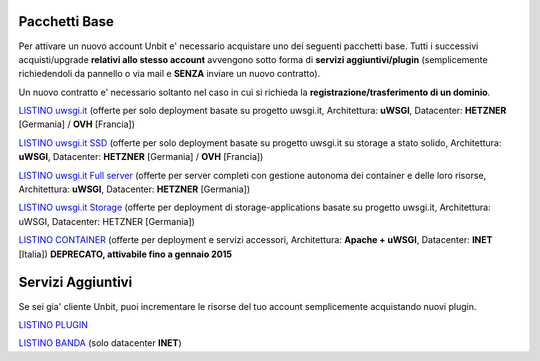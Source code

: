 ---------------
Pacchetti Base
---------------

Per attivare un nuovo account Unbit e' necessario acquistare uno dei seguenti pacchetti base. Tutti i successivi
acquisti/upgrade **relativi allo stesso account** avvengono sotto forma di **servizi aggiuntivi/plugin** (semplicemente richiedendoli
da pannello o via mail e **SENZA** inviare un nuovo contratto). 

Un nuovo contratto e' necessario soltanto nel caso in cui si
richieda la **registrazione/trasferimento di un dominio**.

`LISTINO uwsgi.it </listino_uwsgi>`_ (offerte per solo deployment basate su progetto uwsgi.it, Architettura: **uWSGI**, Datacenter: **HETZNER** [Germania] / **OVH** [Francia]) 


`LISTINO uwsgi.it SSD </listino_uwsgissd>`_ (offerte per solo deployment basate su progetto uwsgi.it su storage a stato solido, Architettura: **uWSGI**, Datacenter: **HETZNER** [Germania] / **OVH** [Francia])


`LISTINO uwsgi.it Full server </listino_uwsgi_fullserver>`_ (offerte per server completi con gestione autonoma dei container e delle loro risorse, Architettura: **uWSGI**, Datacenter: **HETZNER** [Germania])


`LISTINO uwsgi.it Storage </listino_uwsgi_storage>`_ (offerte per deployment di storage-applications basate su progetto uwsgi.it, Architettura: uWSGI, Datacenter: HETZNER [Germania])


`LISTINO CONTAINER </listino_container>`_ (offerte per deployment e servizi accessori, Architettura: **Apache + uWSGI**, Datacenter: **INET** [Italia]) **DEPRECATO, attivabile fino a gennaio 2015**


-------------------
Servizi Aggiuntivi
-------------------

Se sei gia' cliente Unbit, puoi incrementare le risorse del tuo account semplicemente acquistando nuovi plugin.

`LISTINO PLUGIN </listino_plugin>`_


`LISTINO BANDA </listino_banda>`_ (solo datacenter **INET**)



